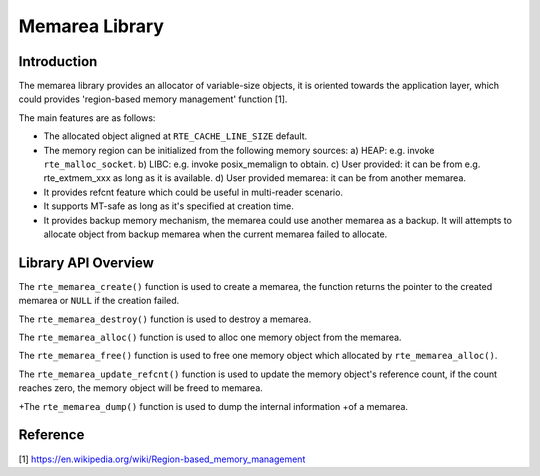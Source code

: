 ..  SPDX-License-Identifier: BSD-3-Clause
    Copyright(c) 2022 HiSilicon Limited

Memarea Library
===============

Introduction
------------

The memarea library provides an allocator of variable-size objects, it is
oriented towards the application layer, which could provides 'region-based
memory management' function [1].

The main features are as follows:

* The allocated object aligned at ``RTE_CACHE_LINE_SIZE`` default.

* The memory region can be initialized from the following memory sources:
  a) HEAP: e.g. invoke ``rte_malloc_socket``. b) LIBC: e.g. invoke
  posix_memalign to obtain. c) User provided: it can be from e.g.
  rte_extmem_xxx as long as it is available. d) User provided memarea: it can
  be from another memarea.

* It provides refcnt feature which could be useful in multi-reader scenario.

* It supports MT-safe as long as it's specified at creation time.

* It provides backup memory mechanism, the memarea could use another memarea
  as a backup. It will attempts to allocate object from backup memarea when
  the current memarea failed to allocate.

Library API Overview
--------------------

The ``rte_memarea_create()`` function is used to create a memarea, the function
returns the pointer to the created memarea or ``NULL`` if the creation failed.

The ``rte_memarea_destroy()`` function is used to destroy a memarea.

The ``rte_memarea_alloc()`` function is used to alloc one memory object from
the memarea.

The ``rte_memarea_free()`` function is used to free one memory object which
allocated by ``rte_memarea_alloc()``.

The ``rte_memarea_update_refcnt()`` function is used to update the memory
object's reference count, if the count reaches zero, the memory object will
be freed to memarea.

+The ``rte_memarea_dump()`` function is used to dump the internal information
+of a memarea.

Reference
---------

[1] https://en.wikipedia.org/wiki/Region-based_memory_management
